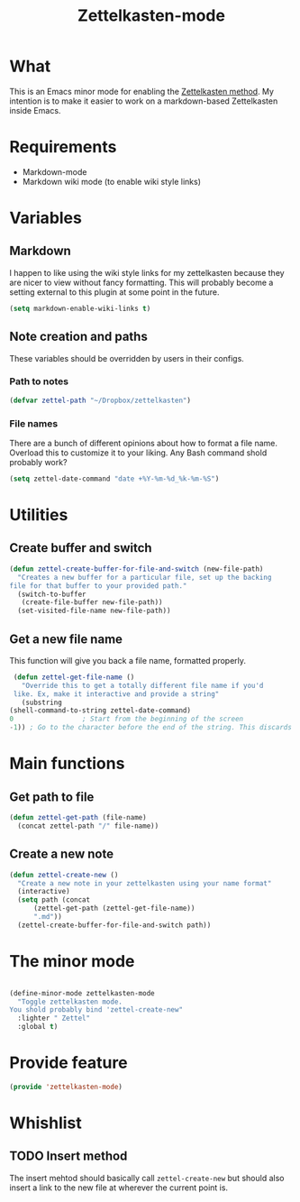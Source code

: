 #+TITLE: Zettelkasten-mode

* What
  
  This is an Emacs minor mode for enabling the [[https://zettelkasten.de/introduction/?utm_source=pocket_mylist][Zettelkasten method]]. My
  intention is to make it easier to work on a markdown-based
  Zettelkasten inside Emacs.

* Requirements

  + Markdown-mode
  + Markdown wiki mode (to enable wiki style links)

* Variables
  
** Markdown

   I happen to like using the wiki style links for my zettelkasten
   because they are nicer to view without fancy formatting. This will
   probably become a setting external to this plugin at some point in
   the future.

   #+BEGIN_SRC emacs-lisp
     (setq markdown-enable-wiki-links t)
   #+END_SRC

** Note creation and paths

   These variables should be overridden by users in their configs.

*** Path to notes

    #+BEGIN_SRC emacs-lisp
      (defvar zettel-path "~/Dropbox/zettelkasten")
    #+END_SRC

*** File names

    There are a bunch of different opinions about how to format a file
    name. Overload this to customize it to your liking. Any Bash
    command shold probably work?

    #+BEGIN_SRC emacs-lisp
      (setq zettel-date-command "date +%Y-%m-%d_%k-%m-%S")
    #+END_SRC

* Utilities
  
** Create buffer and switch

  #+BEGIN_SRC emacs-lisp
    (defun zettel-create-buffer-for-file-and-switch (new-file-path)
      "Creates a new buffer for a particular file, set up the backing
    file for that buffer to your provided path."
      (switch-to-buffer
       (create-file-buffer new-file-path))
      (set-visited-file-name new-file-path))
  #+END_SRC

** Get a new file name

   This function will give you back a file name, formatted properly. 

   #+BEGIN_SRC emacs-lisp
     (defun zettel-get-file-name ()
       "Override this to get a totally different file name if you'd
     like. Ex, make it interactive and provide a string"
       (substring
	(shell-command-to-string zettel-date-command)
	0			      ; Start from the beginning of the screen
	-1)) ; Go to the character before the end of the string. This discards a final newline
   #+END_SRC
* Main functions
  
** Get path to file

   #+BEGIN_SRC emacs-lisp
     (defun zettel-get-path (file-name)
       (concat zettel-path "/" file-name))
   #+END_SRC

** Create a new note

   #+BEGIN_SRC emacs-lisp
     (defun zettel-create-new ()
       "Create a new note in your zettelkasten using your name format"
       (interactive) 
       (setq path (concat
		   (zettel-get-path (zettel-get-file-name))
		   ".md"))
       (zettel-create-buffer-for-file-and-switch path))
   #+END_SRC

* The minor mode

  #+BEGIN_SRC emacs-lisp

    (define-minor-mode zettelkasten-mode
      "Toggle zettelkasten mode. 
    You shold probably bind 'zettel-create-new"
      :lighter " Zettel"
      :global t)
  #+END_SRC
* Provide feature

  #+BEGIN_SRC emacs-lisp
    (provide 'zettelkasten-mode)
  #+END_SRC

* Whishlist
** TODO Insert method

   The insert mehtod should basically call ~zettel-create-new~ but
   should also insert a link to the new file at wherever the current
   point is.
